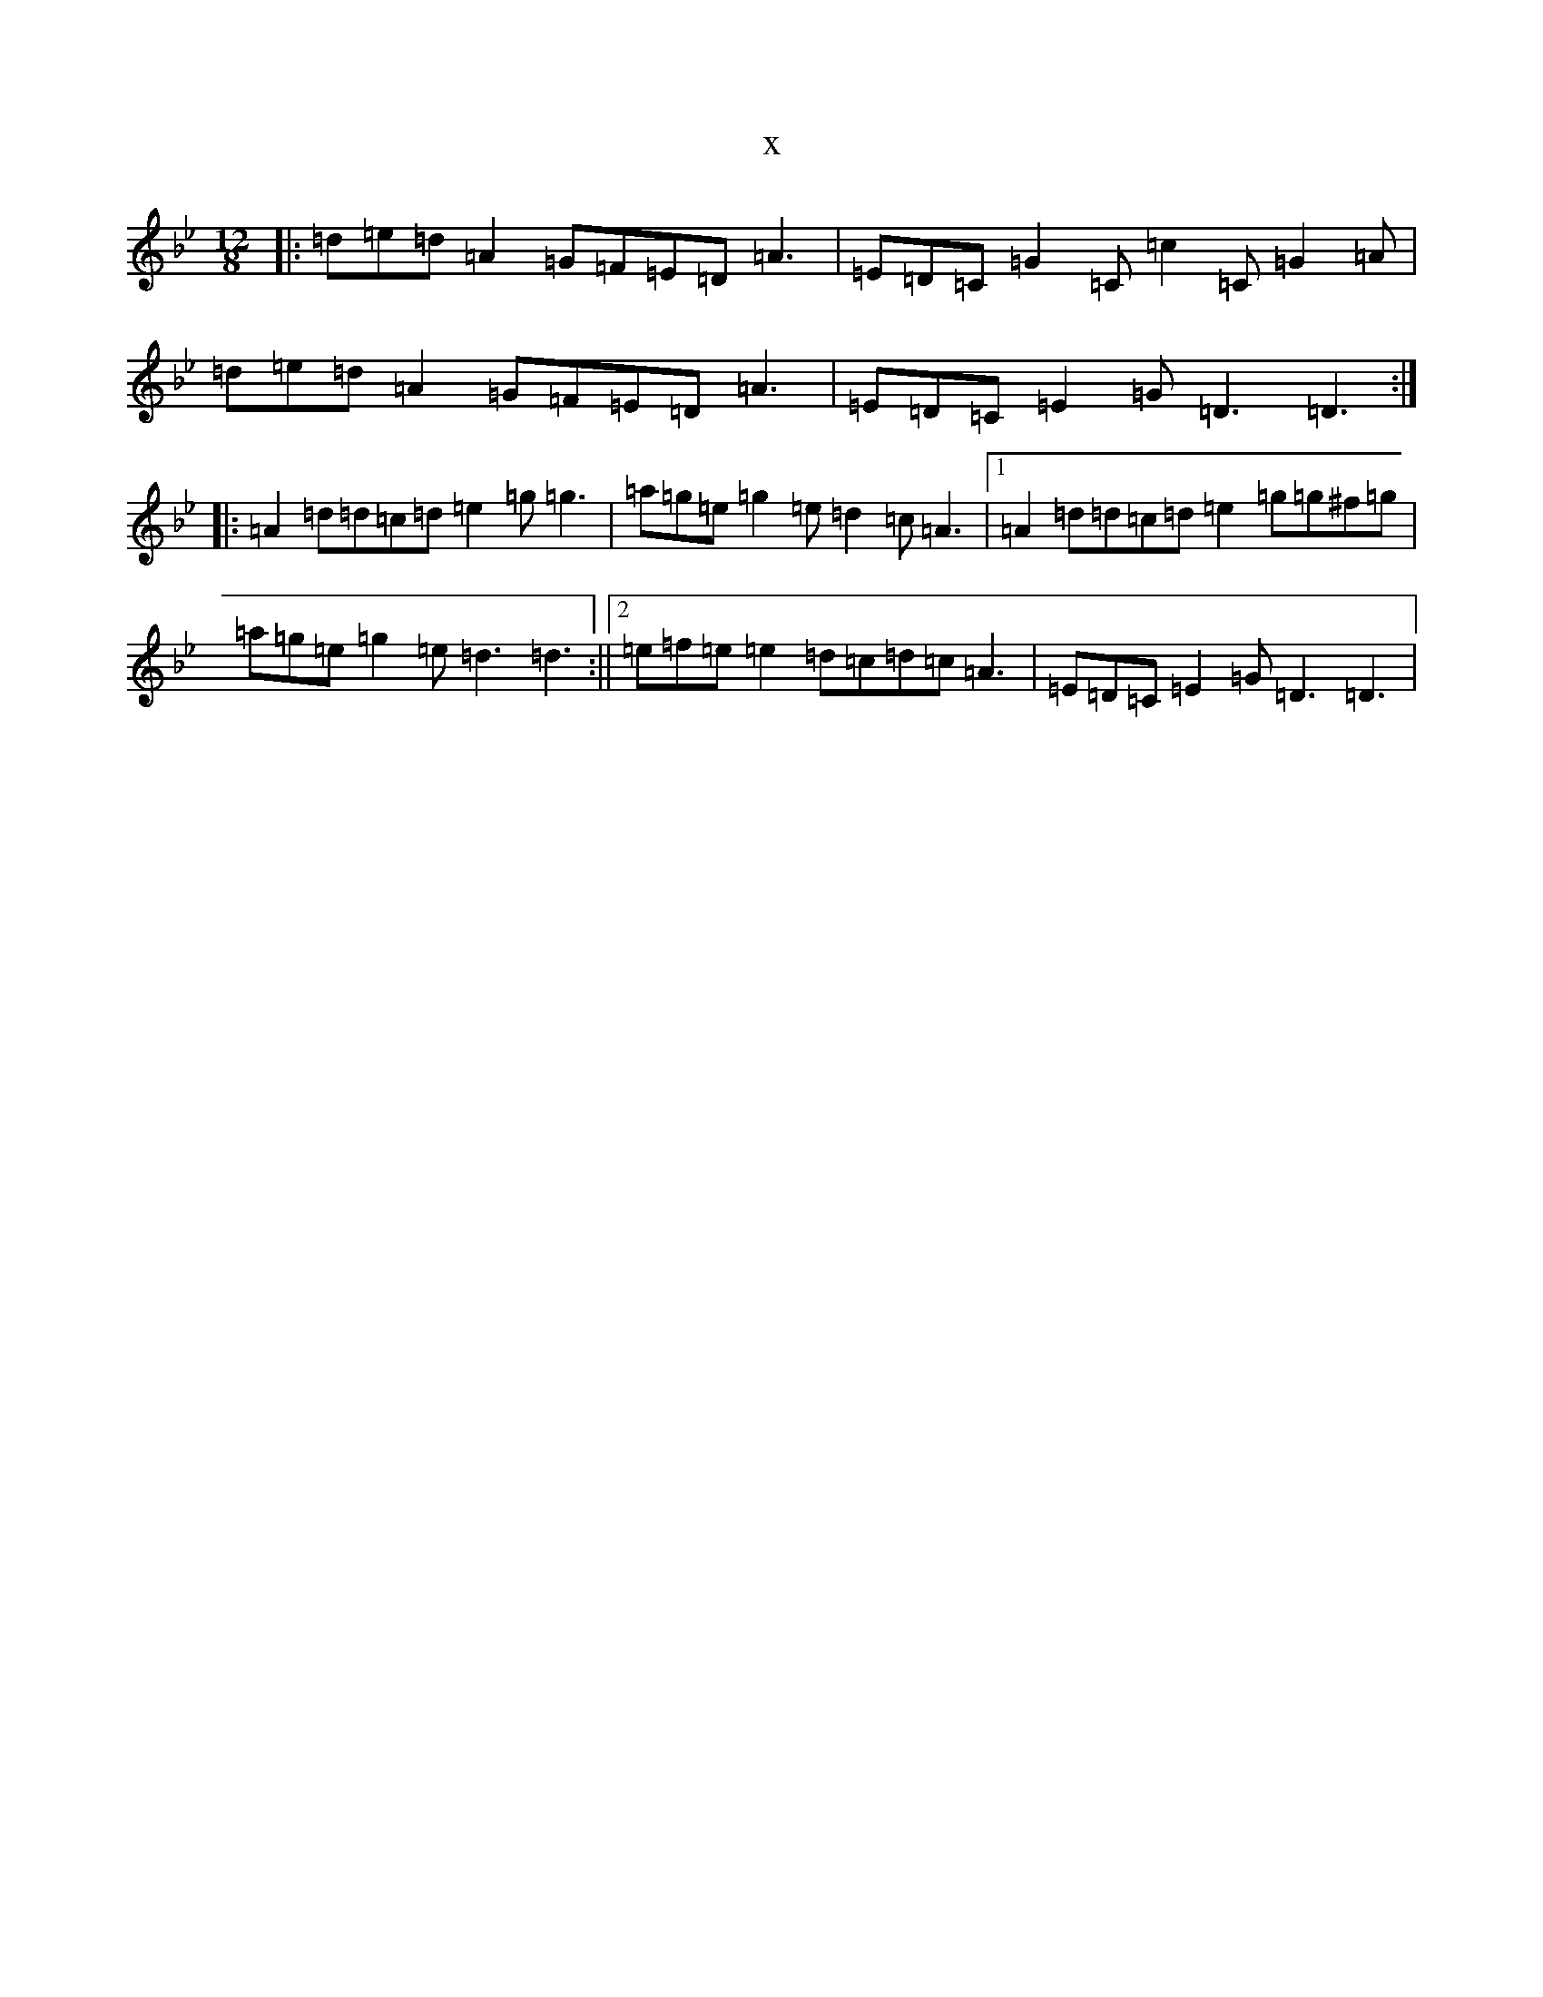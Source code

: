 X:20768
T:x
L:1/8
M:12/8
K: C Dorian
|:=d=e=d=A2=G=F=E=D=A3|=E=D=C=G2=C=c2=C=G2=A|=d=e=d=A2=G=F=E=D=A3|=E=D=C=E2=G=D3=D3:||:=A2=d=d=c=d=e2=g=g3|=a=g=e=g2=e=d2=c=A3|1=A2=d=d=c=d=e2=g=g^f=g|=a=g=e=g2=e=d3=d3:||2=e=f=e=e2=d=c=d=c=A3|=E=D=C=E2=G=D3=D3|